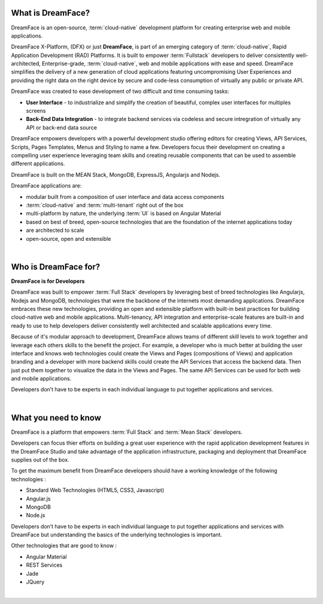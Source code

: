 What is DreamFace?
==================

DreamFace is an open-source, :term:`cloud-native` development platform for creating enterprise web and mobile applications.

DreamFace X-Platform, (DFX) or just **DreamFace**, is part of an emerging category of :term:`cloud-native`, Rapid Application
Development (RAD) Platforms. It is built to empower :term:`Fullstack` developers to deliver consistently well-architected,
Enterprise-grade, :term:`cloud-native`,  web and mobile applications with ease and speed. DreamFace simplifies the delivery of
a new generation of cloud applications featuring uncompromising User Experiences and providing the right data on the right
device by secure and code-less consumption of virtually any public or private API.

DreamFace was created to ease development of two difficult and time consuming tasks:

* **User Interface** - to industrialize and simplify the creation of beautiful, complex user interfaces for multiples screens
* **Back-End Data Integration** - to integrate backend services via codeless and secure intregration of virtually any API or back-end data source

DreamFace empowers developers with a powerful development studio offering editors for creating Views, API Services, Scripts,
Pages Templates, Menus and Styling to name a few. Developers focus their development on creating a compelling user experience
leveraging team skills and creating reusable components that can be used to assemble different applications.

DreamFace is built on the MEAN Stack, MongoDB, ExpressJS, Angularjs and Nodejs.

DreamFace applications are:

* modular built from a composition of user interface and data access components
* :term:`cloud-native` and :term:`multi-tenant` right out of the box
* multi-platform by nature, the underlying :term:`UI` is based on Angular Material
* based on best of breed, open-source technologies that are the foundation of the internet applications today
* are architected to scale
* open-source, open and extensible

|

Who is DreamFace for?
=====================

**DreamFace is for Developers**

DreamFace was built to empower :term:`Full Stack` developers by leveraging best of breed technologies like Angularjs, Nodejs
and MongoDB, technologies that were the backbone of the internets most demanding applications. DreamFace embraces these
new technologies, providing an open and extensible platform with built-in best practices for building cloud-native web and
mobile applications. Multi-tenancy, API integration and enterprise-scale features are built-in and ready to use to help
developers deliver consistently well architected and scalable applications every time.


Because of it's modular approach to development, DreamFace allows teams of different skill levels to work together and leverage
each others skills to the benefit the project. For example, a developer who is much better at building the user interface and
knows web technologies could create the Views and Pages (compositions of Views) and application branding and a developer
with more backend skills could create the API Services that access the backend data. Then just put them together to visualize
the data in the Views and Pages. The same API Services can be used for both web and mobile applications.

Developers don’t have to be experts in each individual language to put together applications and services.

|


What you need to know
=====================

DreamFace is a platform that empowers :term:`Full Stack`  and :term:`Mean Stack` developers.

Developers can focus thier efforts on building a great user experience with the rapid application development features in
the DreamFace Studio and take advantage of the application infrastructure, packaging and deployment that DreamFace supplies
out of the box.

To get the maximum benefit from DreamFace developers should have a working knowledge of the following technologies :

* Standard Web Technologies (HTML5, CSS3, Javascript)
* Angular.js
* MongoDB
* Node.js

Developers don’t have to be experts in each individual language to put together applications and services with DreamFace but
understanding the basics of the underlying technologies is important.

Other technologies that are good to know :

* Angular Material
* REST Services
* Jade
* JQuery

|

